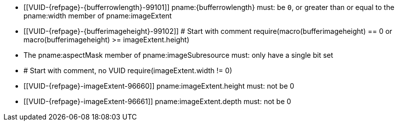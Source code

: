 // Copyright 2020-2023 The Khronos Group Inc.
//
// SPDX-License-Identifier: CC-BY-4.0

// Common Valid Usage
// Common to VkBufferImageCopy*, VkMemoryToImageCopy* and VkImageToMemoryCopy*
// structs
// This relies on additional attributes {bufferrowlength} and
// {bufferimageheight} set by the command which includes this file, specifying
// the type of the non-image target of the copy (which is either buffer* or
// memory*).

  * [[VUID-{refpage}-{bufferrowlength}-99101]]
    pname:{bufferrowlength} must: be `0`, or greater than or equal to the
    pname:width member of pname:imageExtent
  * [[VUID-{refpage}-{bufferimageheight}-99102]]
    # Start with comment
    require(macro(bufferimageheight) == 0 or macro(bufferimageheight) >= imageExtent.height)
  * The pname:aspectMask member of pname:imageSubresource must: only have a
    single bit set
  * # Start with comment, no VUID
    require(imageExtent.width != 0)
  * [[VUID-{refpage}-imageExtent-96660]]
    pname:imageExtent.height must: not be 0
  * [[VUID-{refpage}-imageExtent-96661]]
    pname:imageExtent.depth must: not be 0
// Common Valid Usage
